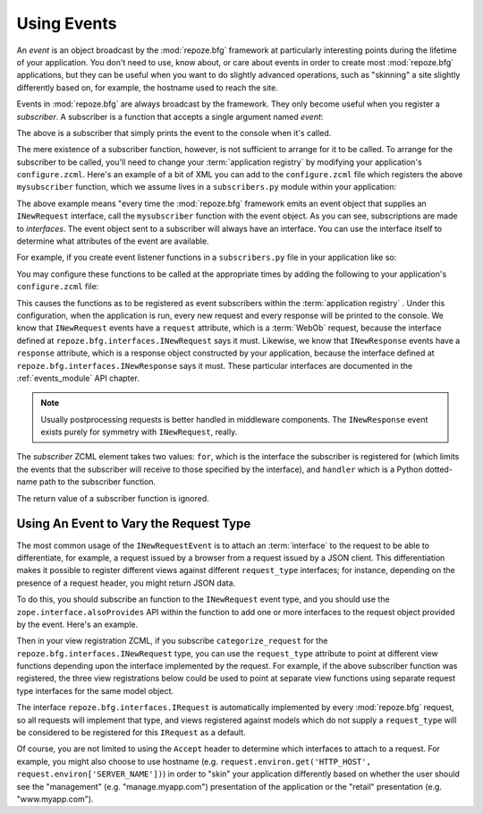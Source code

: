 .. _events_chapter:

Using Events
=============

An *event* is an object broadcast by the :mod:`repoze.bfg` framework
at particularly interesting points during the lifetime of your
application.  You don't need to use, know about, or care about events
in order to create most :mod:`repoze.bfg` applications, but they can
be useful when you want to do slightly advanced operations, such as
"skinning" a site slightly differently based on, for example, the
hostname used to reach the site.

Events in :mod:`repoze.bfg` are always broadcast by the framework.
They only become useful when you register a *subscriber*.  A
subscriber is a function that accepts a single argument named `event`:

.. code-block:: python
   :linenos:

   def mysubscriber(event):
       print event

The above is a subscriber that simply prints the event to the console
when it's called.

The mere existence of a subscriber function, however, is not
sufficient to arrange for it to be called.  To arrange for the
subscriber to be called, you'll need to change your :term:`application
registry` by modifying your application's ``configure.zcml``.  Here's
an example of a bit of XML you can add to the ``configure.zcml`` file
which registers the above ``mysubscriber`` function, which we assume
lives in a ``subscribers.py`` module within your application:

.. code-block:: xml
   :linenos:

   <subscriber
      for="repoze.bfg.interfaces.INewRequest"
      handler=".subscribers.mysubscriber"
    />

The above example means "every time the :mod:`repoze.bfg` framework
emits an event object that supplies an ``INewRequest`` interface, call
the ``mysubscriber`` function with the event object.  As you can see,
subscriptions are made to *interfaces*.  The event object sent to a
subscriber will always have an interface.  You can use the interface
itself to determine what attributes of the event are available.

For example, if you create event listener functions in a
``subscribers.py`` file in your application like so:

.. code-block:: python
   :linenos:

   def handle_new_request(event):
       print 'request', event.request   

   def handle_new_response(event):
       print 'response', event.response

You may configure these functions to be called at the appropriate
times by adding the following to your application's ``configure.zcml``
file:

.. code-block:: xml
   :linenos:

   <subscriber
      for="repoze.bfg.interfaces.INewRequest"
      handler=".subscribers.handle_new_request"
    />

   <subscriber
      for="repoze.bfg.interfaces.INewResponse"
      handler=".subscribers.handle_new_response"
    />

This causes the functions as to be registered as event subscribers
within the :term:`application registry` .  Under this configuration,
when the application is run, every new request and every response will
be printed to the console.  We know that ``INewRequest`` events have a
``request`` attribute, which is a :term:`WebOb` request, because the
interface defined at ``repoze.bfg.interfaces.INewRequest`` says it
must.  Likewise, we know that ``INewResponse`` events have a
``response`` attribute, which is a response object constructed by your
application, because the interface defined at
``repoze.bfg.interfaces.INewResponse`` says it must.  These particular
interfaces are documented in the :ref:`events_module` API chapter.

.. note::

   Usually postprocessing requests is better handled in middleware
   components.  The ``INewResponse`` event exists purely for symmetry
   with ``INewRequest``, really.

The *subscriber* ZCML element takes two values: ``for``, which is the
interface the subscriber is registered for (which limits the events
that the subscriber will receive to those specified by the interface),
and ``handler`` which is a Python dotted-name path to the subscriber
function.

The return value of a subscriber function is ignored.

Using An Event to Vary the Request Type
---------------------------------------

The most common usage of the ``INewRequestEvent`` is to attach an
:term:`interface` to the request to be able to differentiate, for
example, a request issued by a browser from a request issued by a JSON
client.  This differentiation makes it possible to register different
views against different ``request_type`` interfaces; for instance,
depending on the presence of a request header, you might return JSON
data.

To do this, you should subscribe an function to the ``INewRequest``
event type, and you should use the ``zope.interface.alsoProvides`` API
within the function to add one or more interfaces to the request
object provided by the event.  Here's an example.

.. code-block:: python
   :linenos:

   from zope.interface import alsoProvides
   from zope.interface import Interface

   class IJSONRequest(Interface):
       """ A request from a JSON client that sets and Accept: 
       application/json header """
 
   def categorize_request(event):
       request = event.request
       accept = request.headers.get('accept', '')
       if 'application/json' in accept:
           alsoProvides(request, IJSONRequest)

Then in your view registration ZCML, if you subscribe
``categorize_request`` for the ``repoze.bfg.interfaces.INewRequest``
type, you can use the ``request_type`` attribute to point at different
view functions depending upon the interface implemented by the
request.  For example, if the above subscriber function was
registered, the three view registrations below could be used to point
at separate view functions using separate request type interfaces for
the same model object.

.. code-block:: xml
   :linenos:

   <subscriber
      for="repoze.bfg.interfaces.INewRequest"
      handler=".subscribers.categorize_request"
    />

   <!-- html default view -->
   <view
      for=".models.MyModel"
      request_type="repoze.bfg.interfaces.IRequest"
      view=".views.html_view"/>

   <!-- JSON default view -->
   <view
      for=".models.MyModel"
      request_type=".interfaces.IJSONRequest"
      view=".views.json_view"/>

The interface ``repoze.bfg.interfaces.IRequest`` is automatically
implemented by every :mod:`repoze.bfg` request, so all requests will
implement that type, and views registered against models which do not
supply a ``request_type`` will be considered to be registered for this
``IRequest`` as a default.

Of course, you are not limited to using the ``Accept`` header to
determine which interfaces to attach to a request.  For example, you
might also choose to use hostname
(e.g. ``request.environ.get('HTTP_HOST',
request.environ['SERVER_NAME'])``) in order to "skin" your application
differently based on whether the user should see the "management"
(e.g. "manage.myapp.com") presentation of the application or the
"retail" presentation (e.g. "www.myapp.com").
